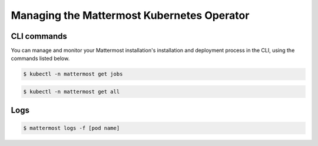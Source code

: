 .. _manage_kubernetes:

Managing the Mattermost Kubernetes Operator
============================================

CLI commands
------------

You can manage and monitor your Mattermost installation's installation and deployment process in the CLI, using the commands listed below.

.. code-block:: sh

    $ kubectl -n mattermost get jobs

.. code-block:: sh

    $ kubectl -n mattermost get all

Logs
----

.. code-block:: sh

    $ mattermost logs -f [pod name]
